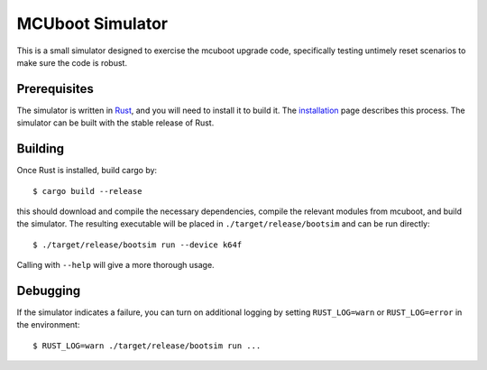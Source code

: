 MCUboot Simulator
#################

This is a small simulator designed to exercise the mcuboot upgrade
code, specifically testing untimely reset scenarios to make sure the
code is robust.

Prerequisites
=============

The simulator is written in Rust_, and you will need to install it to
build it.  The installation_ page describes this process.  The
simulator can be built with the stable release of Rust.

.. _Rust: https://www.rust-lang.org/

.. _installation: https://www.rust-lang.org/en-US/install.html

Building
========

Once Rust is installed, build cargo by::

  $ cargo build --release

this should download and compile the necessary dependencies, compile
the relevant modules from mcuboot, and build the simulator.  The
resulting executable will be placed in ``./target/release/bootsim``
and can be run directly::

  $ ./target/release/bootsim run --device k64f

Calling with ``--help`` will give a more thorough usage.

Debugging
=========

If the simulator indicates a failure, you can turn on additional
logging by setting ``RUST_LOG=warn`` or ``RUST_LOG=error`` in the
environment::

  $ RUST_LOG=warn ./target/release/bootsim run ...
